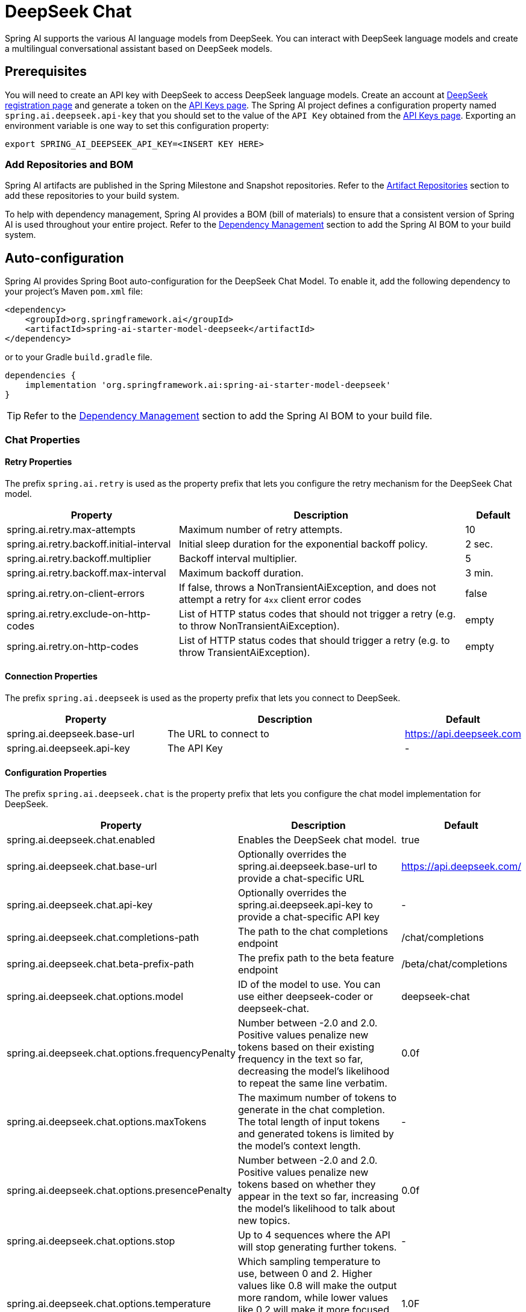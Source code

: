 = DeepSeek Chat

Spring AI supports the various AI language models from DeepSeek. You can interact with DeepSeek language models and create a multilingual conversational assistant based on DeepSeek models.

== Prerequisites

You will need to create an API key with DeepSeek to access DeepSeek language models.
Create an account at https://platform.deepseek.com/sign_up[DeepSeek registration page] and generate a token on the https://platform.deepseek.com/api_keys[API Keys page].
The Spring AI project defines a configuration property named `spring.ai.deepseek.api-key` that you should set to the value of the `API Key` obtained from the https://platform.deepseek.com/api_keys[API Keys page].
Exporting an environment variable is one way to set this configuration property:

[source,shell]
----
export SPRING_AI_DEEPSEEK_API_KEY=<INSERT KEY HERE>
----

=== Add Repositories and BOM

Spring AI artifacts are published in the Spring Milestone and Snapshot repositories.
Refer to the xref:getting-started.adoc#artifact-repositories[Artifact Repositories] section to add these repositories to your build system.

To help with dependency management, Spring AI provides a BOM (bill of materials) to ensure that a consistent version of Spring AI is used throughout your entire project. Refer to the xref:getting-started.adoc#dependency-management[Dependency Management] section to add the Spring AI BOM to your build system.



== Auto-configuration

Spring AI provides Spring Boot auto-configuration for the DeepSeek Chat Model.
To enable it, add the following dependency to your project's Maven `pom.xml` file:

[source, xml]
----
<dependency>
    <groupId>org.springframework.ai</groupId>
    <artifactId>spring-ai-starter-model-deepseek</artifactId>
</dependency>
----

or to your Gradle `build.gradle` file.

[source,groovy]
----
dependencies {
    implementation 'org.springframework.ai:spring-ai-starter-model-deepseek'
}
----

TIP: Refer to the xref:getting-started.adoc#dependency-management[Dependency Management] section to add the Spring AI BOM to your build file.

=== Chat Properties

==== Retry Properties

The prefix `spring.ai.retry` is used as the property prefix that lets you configure the retry mechanism for the DeepSeek Chat model.

[cols="3,5,1"]
|====
| Property | Description | Default

| spring.ai.retry.max-attempts   | Maximum number of retry attempts. |  10
| spring.ai.retry.backoff.initial-interval | Initial sleep duration for the exponential backoff policy. |  2 sec.
| spring.ai.retry.backoff.multiplier | Backoff interval multiplier. |  5
| spring.ai.retry.backoff.max-interval | Maximum backoff duration. |  3 min.
| spring.ai.retry.on-client-errors | If false, throws a NonTransientAiException, and does not attempt a retry for `4xx` client error codes | false
| spring.ai.retry.exclude-on-http-codes | List of HTTP status codes that should not trigger a retry (e.g. to throw NonTransientAiException). | empty
| spring.ai.retry.on-http-codes | List of HTTP status codes that should trigger a retry (e.g. to throw TransientAiException). | empty
|====

==== Connection Properties

The prefix `spring.ai.deepseek` is used as the property prefix that lets you connect to DeepSeek.

[cols="3,5,1"]
|====
| Property | Description | Default

| spring.ai.deepseek.base-url   | The URL to connect to |  https://api.deepseek.com
| spring.ai.deepseek.api-key    | The API Key           |  -
|====

==== Configuration Properties

The prefix `spring.ai.deepseek.chat` is the property prefix that lets you configure the chat model implementation for DeepSeek.

[cols="3,5,1"]
|====
| Property | Description | Default

| spring.ai.deepseek.chat.enabled | Enables the DeepSeek chat model.  | true
| spring.ai.deepseek.chat.base-url | Optionally overrides the spring.ai.deepseek.base-url to provide a chat-specific URL | https://api.deepseek.com/
| spring.ai.deepseek.chat.api-key | Optionally overrides the spring.ai.deepseek.api-key to provide a chat-specific API key | -
| spring.ai.deepseek.chat.completions-path | The path to the chat completions endpoint | /chat/completions
| spring.ai.deepseek.chat.beta-prefix-path | The prefix path to the beta feature endpoint | /beta/chat/completions
| spring.ai.deepseek.chat.options.model | ID of the model to use. You can use either deepseek-coder or deepseek-chat. | deepseek-chat
| spring.ai.deepseek.chat.options.frequencyPenalty | Number between -2.0 and 2.0. Positive values penalize new tokens based on their existing frequency in the text so far, decreasing the model's likelihood to repeat the same line verbatim. | 0.0f
| spring.ai.deepseek.chat.options.maxTokens | The maximum number of tokens to generate in the chat completion. The total length of input tokens and generated tokens is limited by the model's context length. | -
| spring.ai.deepseek.chat.options.presencePenalty | Number between -2.0 and 2.0. Positive values penalize new tokens based on whether they appear in the text so far, increasing the model's likelihood to talk about new topics. |  0.0f
| spring.ai.deepseek.chat.options.stop | Up to 4 sequences where the API will stop generating further tokens. | -
| spring.ai.deepseek.chat.options.temperature | Which sampling temperature to use, between 0 and 2. Higher values like 0.8 will make the output more random, while lower values like 0.2 will make it more focused and deterministic. We generally recommend altering this or top_p, but not both. | 1.0F
| spring.ai.deepseek.chat.options.topP | An alternative to sampling with temperature, called nucleus sampling, where the model considers the results of the tokens with top_p probability mass. So 0.1 means only the tokens comprising the top 10% probability mass are considered. We generally recommend altering this or temperature, but not both. | 1.0F
| spring.ai.deepseek.chat.options.logprobs | Whether to return log probabilities of the output tokens or not. If true, returns the log probabilities of each output token returned in the content of the message. | -
| spring.ai.deepseek.chat.options.topLogprobs | An integer between 0 and 20 specifying the number of most likely tokens to return at each token position, each with an associated log probability. logprobs must be set to true if this parameter is used. | -
|====

NOTE: You can override the common `spring.ai.deepseek.base-url` and `spring.ai.deepseek.api-key` for the `ChatModel` implementations.
The `spring.ai.deepseek.chat.base-url` and `spring.ai.deepseek.chat.api-key` properties, if set, take precedence over the common properties.
This is useful if you want to use different DeepSeek accounts for different models and different model endpoints.

TIP: All properties prefixed with `spring.ai.deepseek.chat.options` can be overridden at runtime by adding a request-specific <<chat-options>> to the `Prompt` call.

== Runtime Options [[chat-options]]

The link:https://github.com/spring-projects/spring-ai/blob/main/models/spring-ai-deepseek/src/main/java/org/springframework/ai/deepseek/DeepSeekChatOptions.java[DeepSeekChatOptions.java] provides model configurations, such as the model to use, the temperature, the frequency penalty, etc.

On startup, the default options can be configured with the `DeepSeekChatModel(api, options)` constructor or the `spring.ai.deepseek.chat.options.*` properties.

At runtime, you can override the default options by adding new, request-specific options to the `Prompt` call.
For example, to override the default model and temperature for a specific request:

[source,java]
----
ChatResponse response = chatModel.call(
    new Prompt(
        "Generate the names of 5 famous pirates. Please provide the JSON response without any code block markers such as ```json```.",
        DeepSeekChatOptions.builder()
            .withModel(DeepSeekApi.ChatModel.DEEPSEEK_CHAT.getValue())
            .withTemperature(0.8f)
        .build()
    ));
----

TIP: In addition to the model-specific link:https://github.com/spring-projects/spring-ai/blob/main/models/spring-ai-deepseek/src/main/java/org/springframework/ai/deepseek/DeepSeekChatOptions.java[DeepSeekChatOptions], you can use a portable https://github.com/spring-projects/spring-ai/blob/main/spring-ai-core/src/main/java/org/springframework/ai/chat/ChatOptions.java[ChatOptions] instance, created with the https://github.com/spring-projects/spring-ai/blob/main/spring-ai-core/src/main/java/org/springframework/ai/chat/ChatOptionsBuilder.java[ChatOptionsBuilder#builder()].

== Sample Controller (Auto-configuration)

https://start.spring.io/[Create] a new Spring Boot project and add the `spring-ai-starter-model-deepseek` to your pom (or gradle) dependencies.

Add an `application.properties` file under the `src/main/resources` directory to enable and configure the DeepSeek Chat model:

[source,application.properties]
----
spring.ai.deepseek.api-key=YOUR_API_KEY
spring.ai.deepseek.chat.options.model=deepseek-chat
spring.ai.deepseek.chat.options.temperature=0.8
----

TIP: Replace the `api-key` with your DeepSeek credentials.

This will create a `DeepSeekChatModel` implementation that you can inject into your class.
Here is an example of a simple `@Controller` class that uses the chat model for text generation.

[source,java]
----
@RestController
public class ChatController {

    private final DeepSeekChatModel chatModel;

    @Autowired
    public ChatController(DeepSeekChatModel chatModel) {
        this.chatModel = chatModel;
    }

    @GetMapping("/ai/generate")
    public Map generate(@RequestParam(value = "message", defaultValue = "Tell me a joke") String message) {
        return Map.of("generation", chatModel.call(message));
    }

    @GetMapping("/ai/generateStream")
	public Flux<ChatResponse> generateStream(@RequestParam(value = "message", defaultValue = "Tell me a joke") String message) {
        var prompt = new Prompt(new UserMessage(message));
        return chatModel.stream(prompt);
    }
}
----

== Chat Prefix Completion
The chat prefix completion follows the Chat Completion API, where users provide an assistant's prefix message for the model to complete the rest of the message.

When using prefix completion, the user must ensure that the last message in the messages list is a DeepSeekAssistantMessage.

Below is a complete Java code example for chat prefix completion. In this example, we set the prefix message of the assistant to "```python\n" to force the model to output Python code, and set the stop parameter to ['```'] to prevent additional explanations from the model.

[source,java]
----
@RestController
public class CodeGenerateController {

    private final DeepSeekChatModel chatModel;

    @Autowired
    public ChatController(DeepSeekChatModel chatModel) {
        this.chatModel = chatModel;
    }

    @GetMapping("/ai/generatePythonCode")
    public String generate(@RequestParam(value = "message", defaultValue = "Please write quick sort code") String message) {
		UserMessage userMessage = new UserMessage(message);
		Message assistantMessage = DeepSeekAssistantMessage.prefixAssistantMessage("```python\\n");
		Prompt prompt = new Prompt(List.of(userMessage, assistantMessage), ChatOptions.builder().stopSequences(List.of("```")).build());
		ChatResponse response = chatModel.call(prompt);
		return response.getResult().getOutput().getText();
    }
}
----

== Reasoning Model (deepseek-reasoner)
The `deepseek-reasoner` is a reasoning model developed by DeepSeek. Before delivering the final answer, the model first generates a Chain of Thought (CoT) to enhance the accuracy of its responses. Our API provides users with access to the CoT content generated by `deepseek-reasoner`, enabling them to view, display, and distill it.

You can use the `DeepSeekAssistantMessage` to get the CoT content generated by `deepseek-reasoner`.
[source,java]
----
public void deepSeekReasonerExample() {
    DeepSeekChatOptions promptOptions = DeepSeekChatOptions.builder()
            .model(DeepSeekApi.ChatModel.DEEPSEEK_REASONER.getValue())
            .build();
    Prompt prompt = new Prompt("9.11 and 9.8, which is greater?", promptOptions);
    ChatResponse response = chatModel.call(prompt);

    // Get the CoT content generated by deepseek-reasoner, only available when using deepseek-reasoner model
    DeepSeekAssistantMessage deepSeekAssistantMessage = (DeepSeekAssistantMessage) response.getResult().getOutput();
    String reasoningContent = deepSeekAssistantMessage.getReasoningContent();
    String text = deepSeekAssistantMessage.getText();
}
----
== Reasoning Model Multi-round Conversation
In each round of the conversation, the model outputs the CoT (reasoning_content) and the final answer (content). In the next round of the conversation, the CoT from previous rounds is not concatenated into the context, as illustrated in the following diagram:

image::deepseek_r1_multiround_example.png[Multimodal Test Image, align="center"]

Please note that if the reasoning_content field is included in the sequence of input messages, the API will return a 400 error. Therefore, you should remove the reasoning_content field from the API response before making the API request, as demonstrated in the API example.
[source,java]
----
public String deepSeekReasonerMultiRoundExample() {
    List<Message> messages = new ArrayList<>();
    messages.add(new UserMessage("9.11 and 9.8, which is greater?"));
    DeepSeekChatOptions promptOptions = DeepSeekChatOptions.builder()
            .model(DeepSeekApi.ChatModel.DEEPSEEK_REASONER.getValue())
            .build();

    Prompt prompt = new Prompt(messages, promptOptions);
    ChatResponse response = chatModel.call(prompt);

    DeepSeekAssistantMessage deepSeekAssistantMessage = (DeepSeekAssistantMessage) response.getResult().getOutput();
    String reasoningContent = deepSeekAssistantMessage.getReasoningContent();
    String text = deepSeekAssistantMessage.getText();

    messages.add(new AssistantMessage(Objects.requireNonNull(text)));
    messages.add(new UserMessage("How many Rs are there in the word 'strawberry'?"));
    Prompt prompt2 = new Prompt(messages, promptOptions);
    ChatResponse response2 = chatModel.call(prompt2);

    DeepSeekAssistantMessage deepSeekAssistantMessage2 = (DeepSeekAssistantMessage) response2.getResult().getOutput();
    String reasoningContent2 = deepSeekAssistantMessage2.getReasoningContent();
    return deepSeekAssistantMessage2.getText();
}
----

== Manual Configuration

The link:https://github.com/spring-projects/spring-ai/blob/main/models/spring-ai-deepseek/src/main/java/org/springframework/ai/deepseek/DeepSeekChatModel.java[DeepSeekChatModel] implements the `ChatModel` and `StreamingChatModel` and uses the <<low-level-api>> to connect to the DeepSeek service.

Add the `spring-ai-deepseek` dependency to your project's Maven `pom.xml` file:

[source, xml]
----
<dependency>
    <groupId>org.springframework.ai</groupId>
    <artifactId>spring-ai-deepseek</artifactId>
</dependency>
----

or to your Gradle `build.gradle` file.

[source,groovy]
----
dependencies {
    implementation 'org.springframework.ai:spring-ai-deepseek'
}
----

TIP: Refer to the xref:getting-started.adoc#dependency-management[Dependency Management] section to add the Spring AI BOM to your build file.

Next, create a `DeepSeekChatModel` and use it for text generation:

[source,java]
----
var deepSeekApi = new DeepSeekApi(System.getenv("DEEPSEEK_API_KEY"));

var chatModel = new DeepSeekChatModel(deepSeekApi, DeepSeekChatOptions.builder()
                .withModel(DeepSeekApi.ChatModel.DEEPSEEK_CHAT.getValue())
                .withTemperature(0.4f)
                .withMaxTokens(200)
                .build());

ChatResponse response = chatModel.call(
    new Prompt("Generate the names of 5 famous pirates."));

// Or with streaming responses
Flux<ChatResponse> streamResponse = chatModel.stream(
    new Prompt("Generate the names of 5 famous pirates."));
----

The `DeepSeekChatOptions` provides the configuration information for the chat requests.
The `DeepSeekChatOptions.Builder` is a fluent options builder.

=== Low-level DeepSeekApi Client [[low-level-api]]

The link:https://github.com/spring-projects/spring-ai/blob/main/models/spring-ai-deepseek/src/main/java/org/springframework/ai/deepseek/api/DeepSeekApi.java[DeepSeekApi] is a lightweight Java client for link:https://platform.deepseek.com/api-docs/[DeepSeek API].

Here is a simple snippet showing how to use the API programmatically:

[source,java]
----
DeepSeekApi deepSeekApi =
    new DeepSeekApi(System.getenv("DEEPSEEK_API_KEY"));

ChatCompletionMessage chatCompletionMessage =
    new ChatCompletionMessage("Hello world", Role.USER);

// Sync request
ResponseEntity<ChatCompletion> response = deepSeekApi.chatCompletionEntity(
    new ChatCompletionRequest(List.of(chatCompletionMessage), DeepSeekApi.ChatModel.DEEPSEEK_CHAT.getValue(), 0.7f, false));

// Streaming request
Flux<ChatCompletionChunk> streamResponse = deepSeekApi.chatCompletionStream(
        new ChatCompletionRequest(List.of(chatCompletionMessage), DeepSeekApi.ChatModel.DEEPSEEK_CHAT.getValue(), 0.7f, true));
----

Follow the https://github.com/spring-projects/spring-ai/blob/main/models/spring-ai-deepseek/src/main/java/org/springframework/ai/deepseek/api/DeepSeekApi.java[DeepSeekApi.java]'s JavaDoc for further information.

==== DeepSeekApi Samples
* The link:https://github.com/spring-projects/spring-ai/blob/main/models/spring-ai-deepseek/src/test/java/org/springframework/ai/deepseek/api/DeepSeekApiIT.java[DeepSeekApiIT.java] test provides some general examples of how to use the lightweight library.
